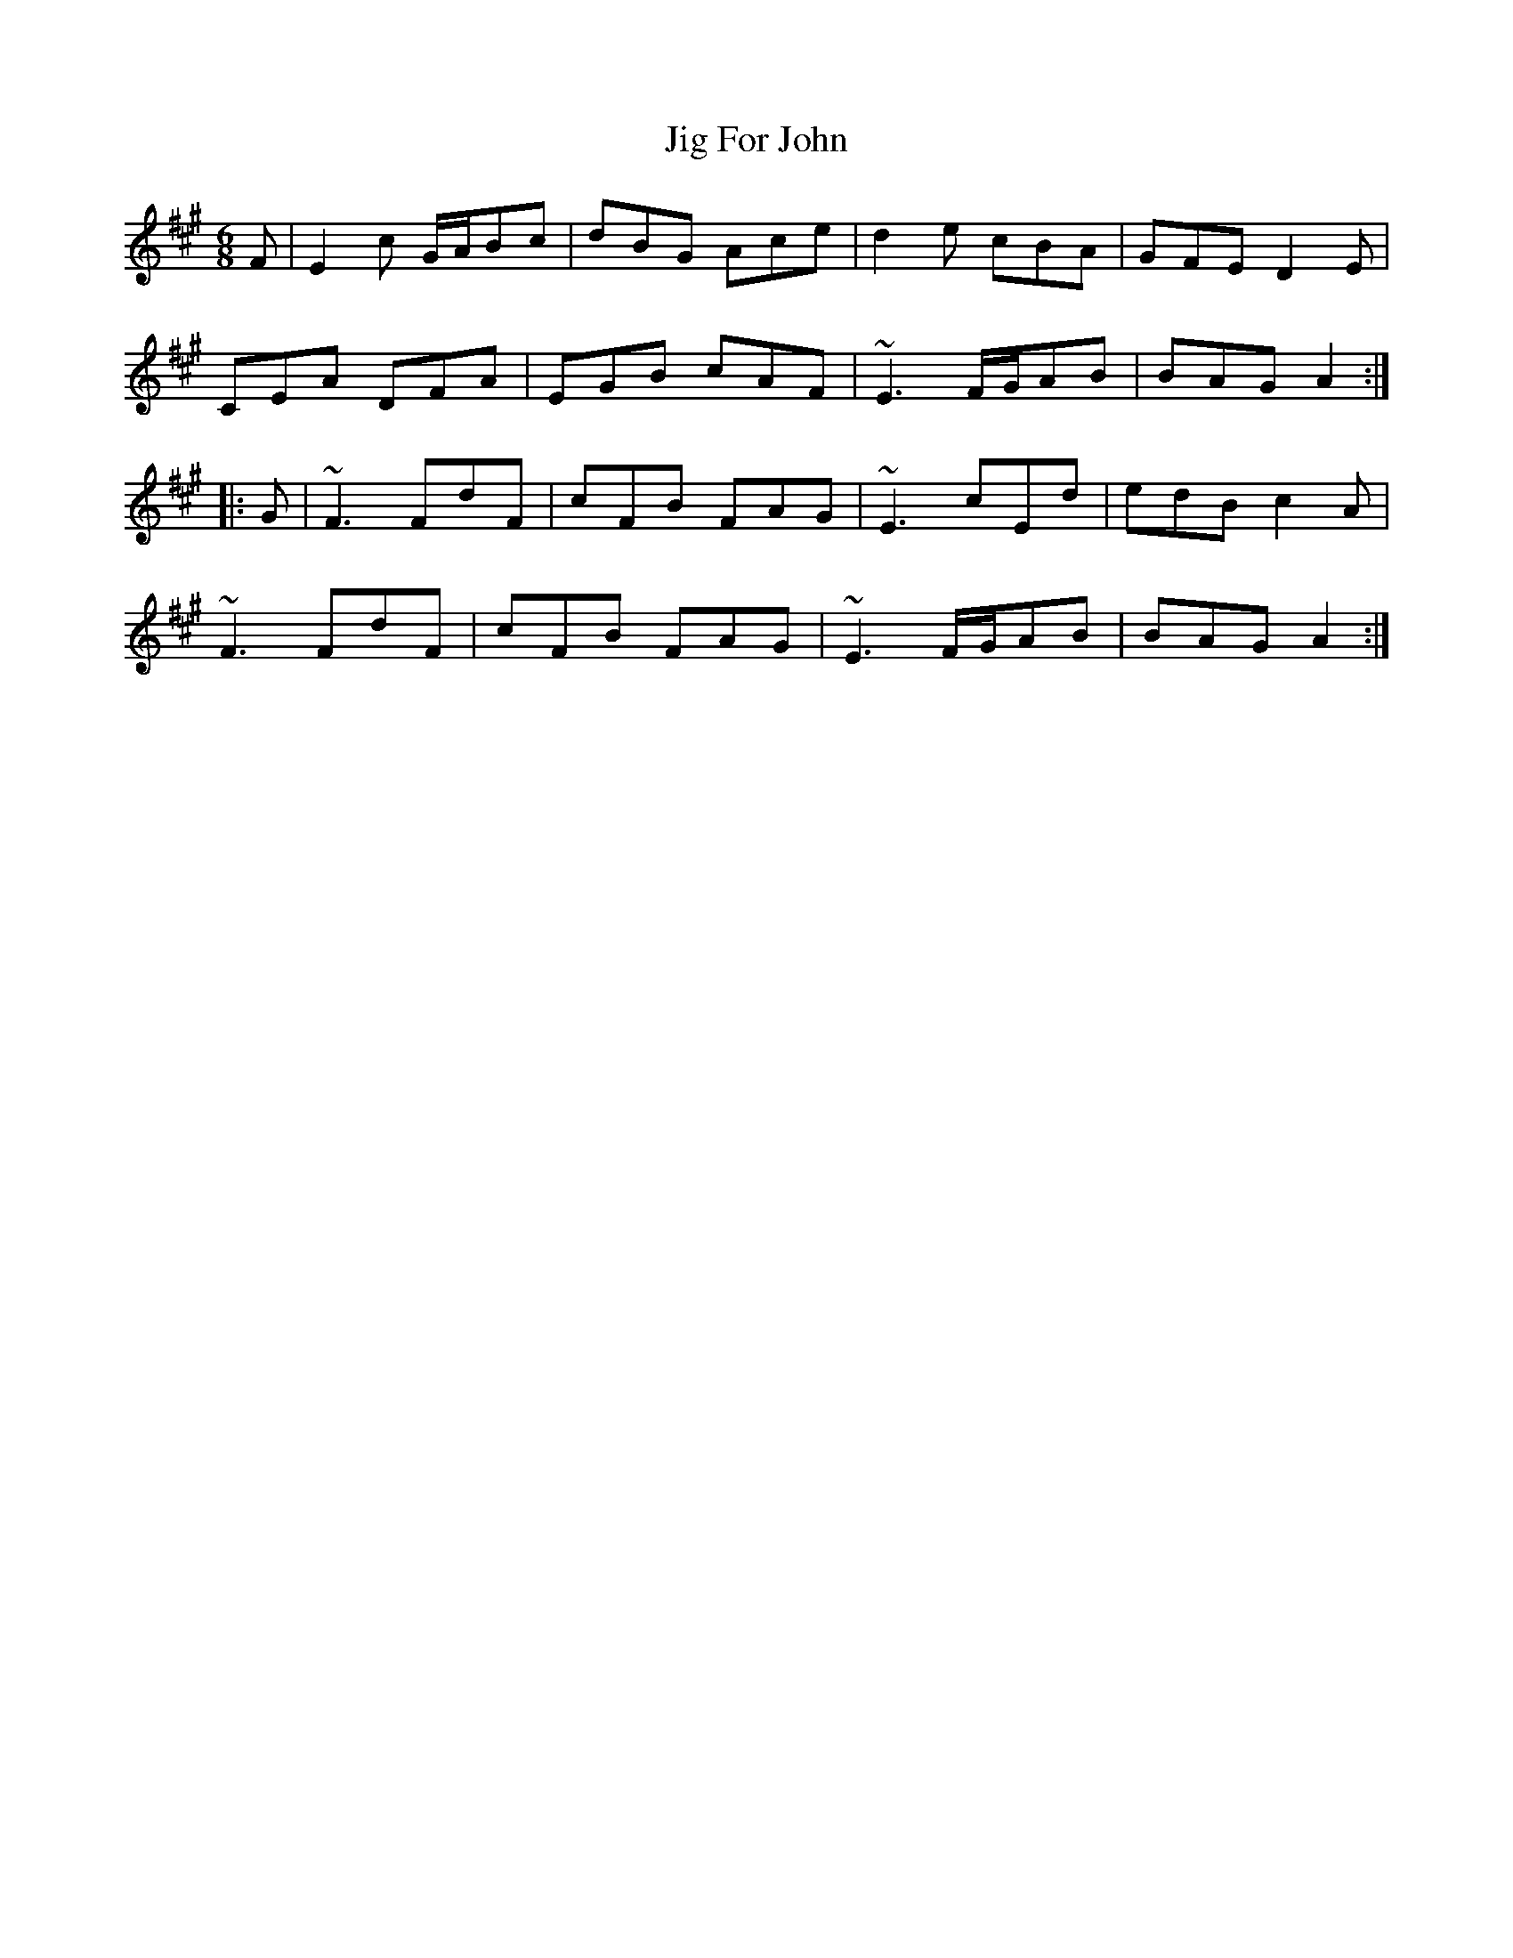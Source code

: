 X: 19896
T: Jig For John
R: jig
M: 6/8
K: Amajor
F|E2c G/A/Bc|dBG Ace|d2e cBA|GFE D2E|
CEA DFA|EGB cAF|~E3 F/G/AB|BAG A2:|:
G|~F3 FdF|cFB FAG|~E3 cEd|edB c2A|
~F3 FdF|cFB FAG|~E3 F/G/AB|BAG A2:|

